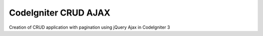 #####################
CodeIgniter CRUD AJAX
#####################

Creation of CRUD  application with pagination using jQuery Ajax in CodeIgniter 3